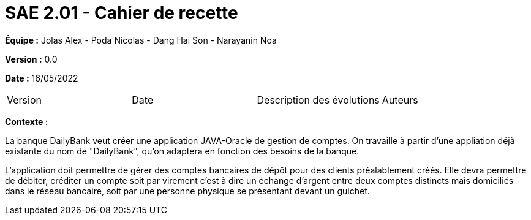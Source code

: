 = SAE 2.01 - Cahier de recette 
:toc:

*Équipe :* Jolas Alex - Poda Nicolas - Dang Hai Son - Narayanin Noa

*Version :* 0.0

*Date :* 16/05/2022

|===
|Version |Date |Description des évolutions |Auteurs 
|Colonne 1, ligne 1
|Colonne 2, ligne 1

|===





*Contexte :*

La banque DailyBank veut créer une application JAVA-Oracle  de gestion de comptes. 
On travaille à partir d'une appliation déjà existante du nom de "DailyBank", qu'on adaptera en fonction des besoins de la banque. 

L’application doit permettre de gérer des comptes bancaires de dépôt pour des clients préalablement créés. 
Elle devra permettre de débiter, 
créditer un compte soit par virement c’est à dire un échange d’argent entre deux comptes distincts mais domiciliés dans le réseau bancaire, soit par une personne physique se présentant devant un guichet.
